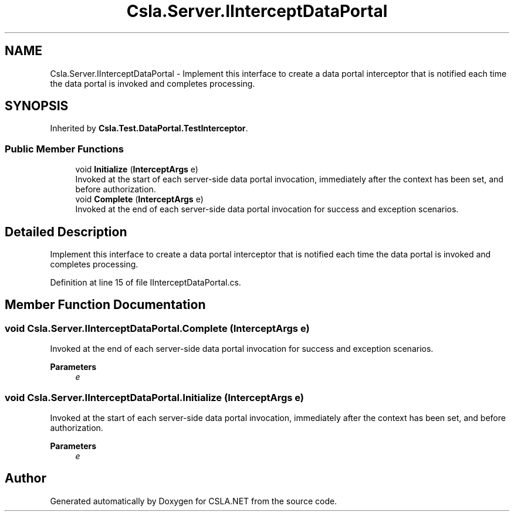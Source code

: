 .TH "Csla.Server.IInterceptDataPortal" 3 "Wed Jul 21 2021" "Version 5.4.2" "CSLA.NET" \" -*- nroff -*-
.ad l
.nh
.SH NAME
Csla.Server.IInterceptDataPortal \- Implement this interface to create a data portal interceptor that is notified each time the data portal is invoked and completes processing\&.  

.SH SYNOPSIS
.br
.PP
.PP
Inherited by \fBCsla\&.Test\&.DataPortal\&.TestInterceptor\fP\&.
.SS "Public Member Functions"

.in +1c
.ti -1c
.RI "void \fBInitialize\fP (\fBInterceptArgs\fP e)"
.br
.RI "Invoked at the start of each server-side data portal invocation, immediately after the context has been set, and before authorization\&. "
.ti -1c
.RI "void \fBComplete\fP (\fBInterceptArgs\fP e)"
.br
.RI "Invoked at the end of each server-side data portal invocation for success and exception scenarios\&. "
.in -1c
.SH "Detailed Description"
.PP 
Implement this interface to create a data portal interceptor that is notified each time the data portal is invoked and completes processing\&. 


.PP
Definition at line 15 of file IInterceptDataPortal\&.cs\&.
.SH "Member Function Documentation"
.PP 
.SS "void Csla\&.Server\&.IInterceptDataPortal\&.Complete (\fBInterceptArgs\fP e)"

.PP
Invoked at the end of each server-side data portal invocation for success and exception scenarios\&. 
.PP
\fBParameters\fP
.RS 4
\fIe\fP 
.RE
.PP

.SS "void Csla\&.Server\&.IInterceptDataPortal\&.Initialize (\fBInterceptArgs\fP e)"

.PP
Invoked at the start of each server-side data portal invocation, immediately after the context has been set, and before authorization\&. 
.PP
\fBParameters\fP
.RS 4
\fIe\fP 
.RE
.PP


.SH "Author"
.PP 
Generated automatically by Doxygen for CSLA\&.NET from the source code\&.
